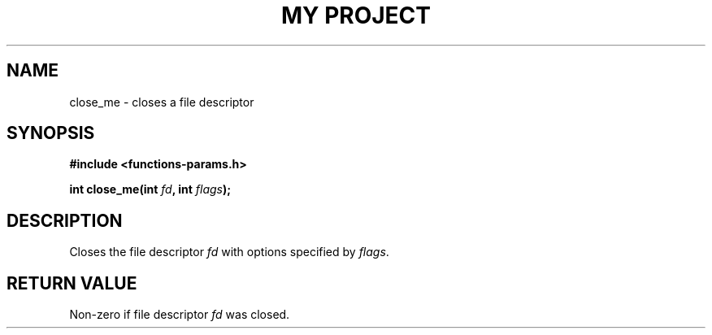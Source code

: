 .TH "MY PROJECT" "3"
.SH NAME
close_me \- closes a file descriptor
.SH SYNOPSIS
.nf
.B #include <functions-params.h>
.PP
.BI "int close_me(int " fd ", int " flags ");"
.fi
.SH DESCRIPTION
Closes the file descriptor \f[I]fd\f[R] with options specified by \f[I]flags\f[R].
.SH RETURN VALUE
Non-zero if file descriptor \f[I]fd\f[R] was closed.